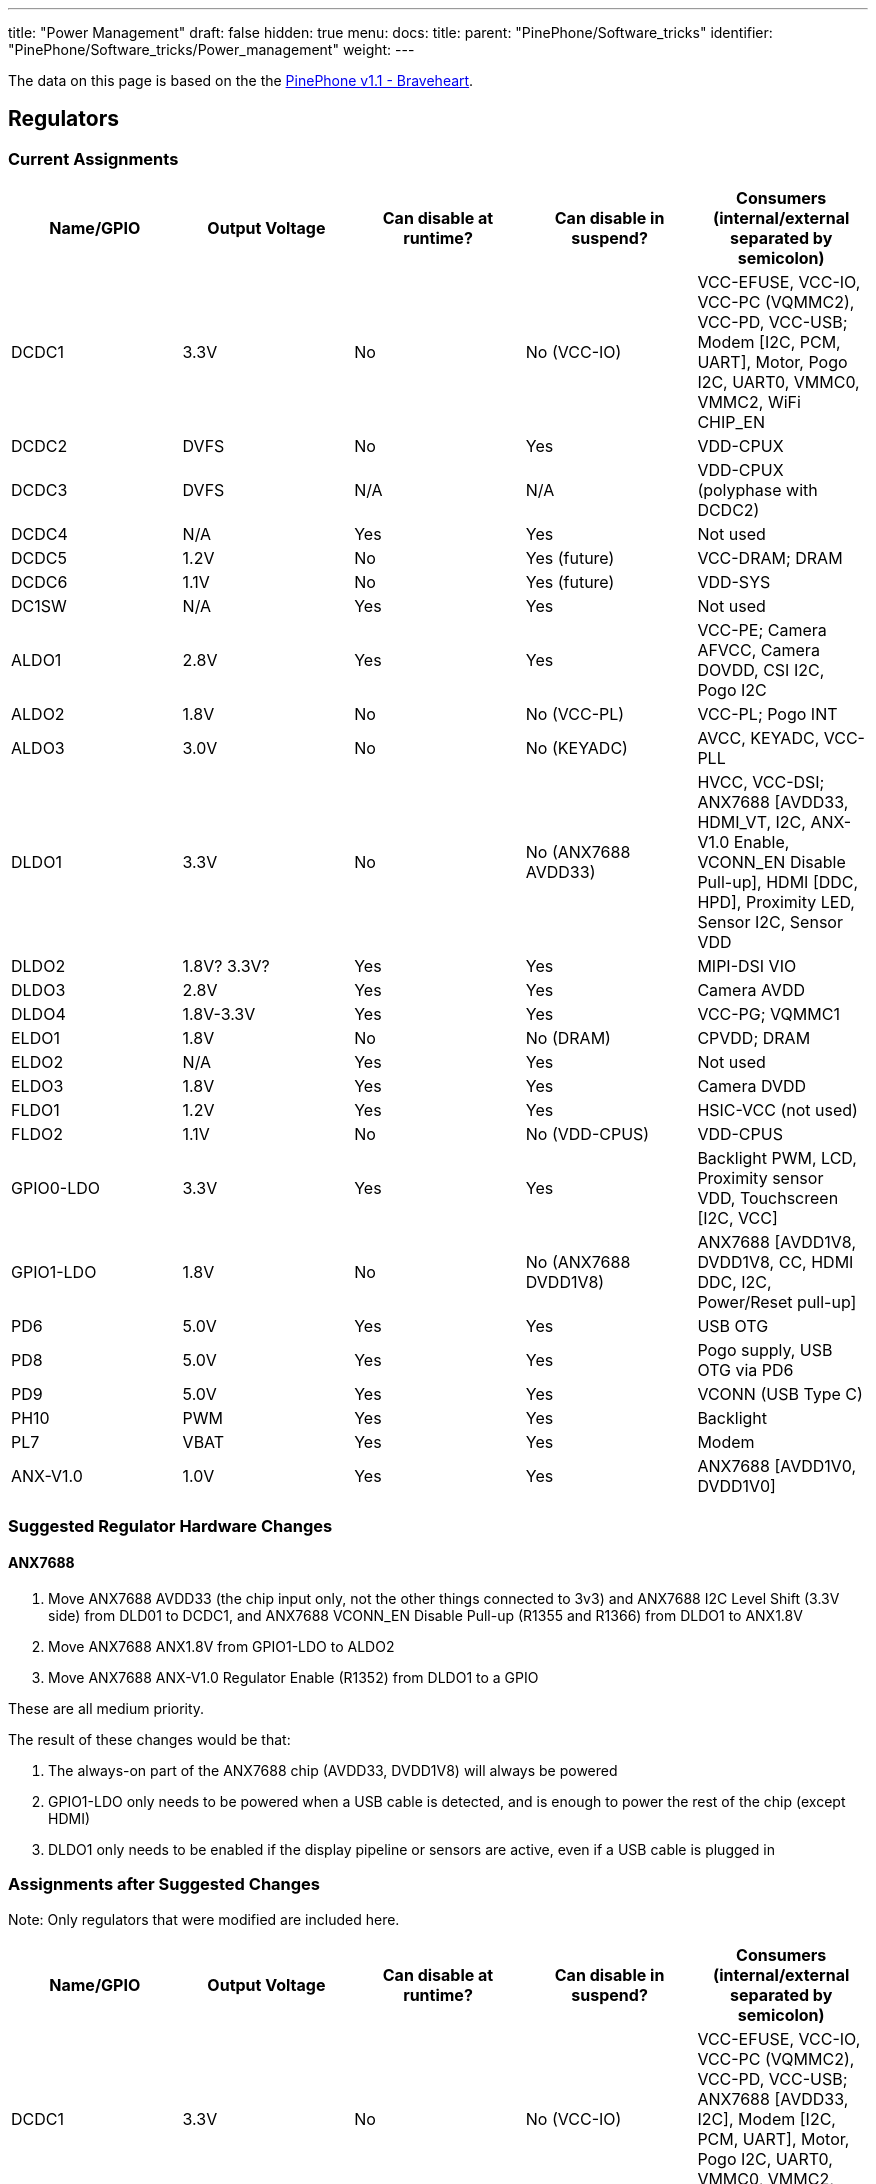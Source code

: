 ---
title: "Power Management"
draft: false
hidden: true
menu:
  docs:
    title:
    parent: "PinePhone/Software_tricks"
    identifier: "PinePhone/Software_tricks/Power_management"
    weight: 
---

The data on this page is based on the the link:/documentation/PinePhone/Revisions/PinePhone_v1.1_-_Braveheart[PinePhone v1.1 - Braveheart].

== Regulators

=== Current Assignments

[cols="1,1,1,1,1"]
|===
|Name/GPIO | Output Voltage | Can disable at runtime? | Can disable in suspend? | Consumers (internal/external separated by semicolon)

| DCDC1
| 3.3V
| No
| No (VCC-IO)
| VCC-EFUSE, VCC-IO, VCC-PC (VQMMC2), VCC-PD, VCC-USB; Modem [I2C, PCM, UART], Motor, Pogo I2C, UART0, VMMC0, VMMC2, WiFi CHIP_EN

| DCDC2
| DVFS
| No
| Yes
| VDD-CPUX

| DCDC3
| DVFS
| N/A
| N/A
| VDD-CPUX (polyphase with DCDC2)

| DCDC4
| N/A
| Yes
| Yes
| Not used

| DCDC5
| 1.2V
| No
| Yes (future)
| VCC-DRAM; DRAM

| DCDC6
| 1.1V
| No
| Yes (future)
| VDD-SYS

| DC1SW
| N/A
| Yes
| Yes
| Not used

| ALDO1
| 2.8V
| Yes
| Yes
| VCC-PE; Camera AFVCC, Camera DOVDD, CSI I2C, Pogo I2C

| ALDO2
| 1.8V
| No
| No (VCC-PL)
| VCC-PL; Pogo INT

| ALDO3
| 3.0V
| No
| No (KEYADC)
| AVCC, KEYADC, VCC-PLL

| DLDO1
| 3.3V
| No
| No (ANX7688 AVDD33)
| HVCC, VCC-DSI; ANX7688 [AVDD33, HDMI_VT, I2C, ANX-V1.0 Enable, VCONN_EN Disable Pull-up], HDMI [DDC, HPD], Proximity LED, Sensor I2C, Sensor VDD

| DLDO2
| 1.8V? 3.3V?
| Yes
| Yes
| MIPI-DSI VIO

| DLDO3
| 2.8V
| Yes
| Yes
| Camera AVDD

| DLDO4
| 1.8V-3.3V
| Yes
| Yes
| VCC-PG; VQMMC1

| ELDO1
| 1.8V
| No
| No (DRAM)
| CPVDD; DRAM

| ELDO2
| N/A
| Yes
| Yes
| Not used

| ELDO3
| 1.8V
| Yes
| Yes
| Camera DVDD

| FLDO1
| 1.2V
| Yes
| Yes
| HSIC-VCC (not used)

| FLDO2
| 1.1V
| No
| No (VDD-CPUS)
| VDD-CPUS

| GPIO0-LDO
| 3.3V
| Yes
| Yes
| Backlight PWM, LCD, Proximity sensor VDD, Touchscreen [I2C, VCC]

| GPIO1-LDO
| 1.8V
| No
| No (ANX7688 DVDD1V8)
| ANX7688 [AVDD1V8, DVDD1V8, CC, HDMI DDC, I2C, Power/Reset pull-up]

| PD6
| 5.0V
| Yes
| Yes
| USB OTG

| PD8
| 5.0V
| Yes
| Yes
| Pogo supply, USB OTG via PD6

| PD9
| 5.0V
| Yes
| Yes
| VCONN (USB Type C)

| PH10
| PWM
| Yes
| Yes
| Backlight

| PL7
| VBAT
| Yes
| Yes
| Modem

| ANX-V1.0
| 1.0V
| Yes
| Yes
| ANX7688 [AVDD1V0, DVDD1V0]
|===

=== Suggested Regulator Hardware Changes

==== ANX7688

. Move ANX7688 AVDD33 (the chip input only, not the other things connected to 3v3) and ANX7688 I2C Level Shift (3.3V side) from DLD01 to DCDC1, and ANX7688 VCONN_EN Disable Pull-up (R1355 and R1366) from DLDO1 to ANX1.8V
. [.line-through]#Move ANX7688 ANX1.8V from GPIO1-LDO to ALDO2#
. Move ANX7688 ANX-V1.0 Regulator Enable (R1352) from DLDO1 to a GPIO

These are all medium priority.

The result of these changes would be that:

. The always-on part of the ANX7688 chip (AVDD33, DVDD1V8) will always be powered
. GPIO1-LDO only needs to be powered when a USB cable is detected, and is enough to power the rest of the chip (except HDMI)
. DLDO1 only needs to be enabled if the display pipeline or sensors are active, even if a USB cable is plugged in

////
==== Sensors

. This may or may not be a good idea, so it's a very weak suggestion: Swap the VDD and LEDA inputs of the STK3311-A sensor, moving VDD to DLDO1 and LEDA to GPIO0-LDO. The sensor VDD needs to match the I2C voltage, and the LED driver should be on a separate power supply from the sensors. There is some concern, because GPIO0-LDO has a 100mA limit, but the proximity sensor should work properly at the lowest LED drive current (12.5mA).
////

=== Assignments after Suggested Changes

Note: Only regulators that were modified are included here.

[cols="1,1,1,1,1"]
|===
|Name/GPIO|Output Voltage|Can disable at runtime?|Can disable in suspend?|Consumers (internal/external separated by semicolon)

| DCDC1
| 3.3V
| No
| No (VCC-IO)
| VCC-EFUSE, VCC-IO, VCC-PC (VQMMC2), VCC-PD, VCC-USB; ANX7688 [AVDD33, I2C], Modem [I2C, PCM, UART], Motor, Pogo I2C, UART0, VMMC0, VMMC2, WiFi CHIP_EN

| ALDO2
| 1.8V
| No
| No (VCC-PL)
| VCC-PL; ANX7688 [DVDD1V8], Pogo INT

| DLDO1
| 3.3V
| Yes
| Yes
| HVCC, VCC-DSI; ANX7688 [HDMI_VT], HDMI [DDC, HPD], Proximity sensor VDD, Sensor I2C, Sensor VDD

| GPIO0-LDO
| 3.3V
| Yes
| Yes
| Backlight PWM, LCD, Proximity LED, Touchscreen [I2C, VCC]

| GPIO1-LDO
| 1.8V
| Yes
| Yes
| ANX7688 [ANX-V1.0 Enable, AVDD1V8, CC, HDMI DDC, I2C, Power/Reset pull-up, VCONN_EN Disable Pull-up]
|===

=== Open Questions

* How is ANX1.8V actually powered? from GPIO1-LDO (R1309) or PS (U1301) or both?
* Is DLDO2 supposed to be 1.8V or 3.3V? The schematic says both in different places.
** From LCD and LCD controller datasheets, this should be 1.8V.
* If DLDO2 is 3.3V, can we spread the HDMI/DSI/Sensors better across DLDO1 and DLDO2 so they can be more independent?
** Looks like this is N/A, because DLDO2 should be 1.8V.

== GPIO

=== Current Modem Pin Assignments

Note: only pins relevant to power management are included in this table.

|===
|Pin|Signal Name|Description|Direction (as modem)|Needed in suspend?|Connected to

| 1
| **WAKEUP_IN**
| Drive low to wake up the modem
| I
| No
| PH7 (active high)

| 2
| **AP_READY**
| Drive high/low to signal the A64 is ready to receive URCs
| I
| No (if held)
| NC

| 4
| **W_DISABLE#**
| Drive low to enter Airplane Mode
| I
| No (if held/tristate)
| PH8 (active high)

| 20
| **RESET_N**
| Drive low to reset the modem
| I
| No (if held/tristate)
| PC4 (active high)

| 21
| **PWRKEY**
| Drive low to turn the modem on/off
| I
| No (if held/tristate)
| PB3 (active high)

| 61
| **STATUS**
| Open drain output, pulled low when the modem is on
| O
| No
| PB3

| 62
| **RI**
| Pulled low to request host wakeup
| O
| Yes
| PB2

| 66
| **DTR**
| Drive low to wake up the modem
| I
| No
| PL6 (active low)
|===

=== Current Port L Pin Assignments

[cols="1,1,1,1,1"]
|===
|Pin|Signal Name|Description|Direction|Needed in suspend?

| PL0
| **PMU-SCK**
| AXP803 I2C/RSB Clock
| O
| Yes

| PL1
| **PMU-SDA**
| AXP803 I2C/RSB Data
| I/O
| Yes

| PL2
| **WL-REG-ON**
| Not Connected
| N/A
| N/A

| PL3
| **WL-WAKE-AP**
| Wake-on-WLAN Interrupt
| I
| Yes

| PL4
| **BT-RST-N**
| Bluetooth Reset Control
| O
| No (if held)

| PL5
| **BT-WAKE-AP**
| Wake-on-BT Interrupt
| I
| Yes

| PL6
| **DTR**
| Modem DTR (Wakeup Request)
| O
| No

| PL7
| **4G-PWR-BAT**
| Modem Power Supply Control
| O
| No (if held)

| PL8
| **ANX7688-CABLE_DET**
| ANX7688 Cable Detection Interrupt
| I
| Yes

| PL9
| **ANX_RESET**
| ANX7688 Reset Control
| O
| No (if held)

| PL10
| **LCD-PWM**
| LCD Backlight PWM Brightness Control
| O
| No

| PL11
| **ANX7688-INT**
| ANX7688 Alert Interrupt
| I
| Yes

| PL12
| **POGO-INT**
| Pogo Pin Interrupt
| I
| Yes
|===

=== Pins Held During Suspend

=== Pins Active During Suspend

=== Suggested GPIO Hardware Changes

. Connect **WL-REG-ON** (PL2) to **WL-PMU-EN** (WiFi). _bugfix_
. Connect the LIS3MDL **DRDY** pin, not **INT** pin, to PB1. _bugfix_
. Reconnect **LINEOUTN** to make the line output differential.
. Connect PH7 to **AP_READY** instead of **WAKEUP_IN**. Since the A64 needs to drive this pin high (no pull-up on the modem side), this uses the level shifter channel previously used by RI (U1503 channel 4).
. Swap **DTR** (was at PL6, now at PB2 with U1503 channel 3 level shift) and **RI** (was at PB2, now at PL6 with *no level shift*, but a pull-up to ALDO2 on the A64 side*). _partly a bugfix_
. Connect the modem **PWRKEY** to PB3 only, not **STATUS** or DCDC1 (depopulate R1526). _bugfix_
. Connect the modem **STATUS** to PH9. This is an open-drain signal, so it needs a pull-up on the A64 side. _bugfix_
. Disconnect the modem I2C. The level shifter can be repurposed for the next change (modem debug UART).
. [.line-through]#Connect the modem debug UART TX/RX to PD0-1.#
. [.line-through]#Move the modem main UART TX/RX to PD2-3. Motor and CSI reset that are currently at PD2-3 would need to be moved elsewhere.#
. Connect both AXP803 **USB-DRVVBUS** (populate R1300) and ANX7688 **VBUS_CTRL** to **DRVVBUS** (in addition to PD6).
.. [.line-through]#Connecting to ANX7688 **VBUS_CTRL** would need a level shift to 1.8V.#
.. Alternatively, swap PL9 and PD6, so the level shift is not necessary, since PL9 is already a 1.8V logic level.
.. [.line-through]#Alternatively, do not connect ANX7688 **VBUS_CTRL**, and at least populate R1300 to connect AXP803 **USB-DRVVBUS**.#
. Reorient the transistors for **ANX_POWER** (PD10) and **ANX_RESET** (PL9) so they do not invert their input, and (more importantly) produce a low-level output by default. (Since PL9 is already at 1.8V, it may no longer need a transistor.)
. [.line-through]#Remove the transistors inverting **VCONN1_EN** and **VCONN2_EN**, and use a pull-up to **DVDD1V8** (that is really already present) instead of the pull-up to **3V3**.#

*Note:*
Changes 1-7 and 11 are high priority.
Changes 12-13 are medium priority.
Changes 8-10 are low priority.

&#42; There should be at least one pin where the default value at boot changes, due to being pulled differently, for use in distinguishing the hardware revisions. In v1.1, PL6 reads 0 at boot. Since RI is an active-low interrupt, it needs a pull up. And it doesn't need any level translation. So that's our perfect opportunity. If PL6 reads low at boot, it's a v1.1 device; if PL6 reads high at boot, it's a v1.2 device.

=== Open Questions

* What exactly is the modem PWRKEY currently connected to? PB3? STATUS? DCDC1?
* Currently STATUS pin is connected to PWRKEY and to PB3. STATUS can't be read reliably since voltage divider from R1526 and R1517 places the STATUS signal at 0V or 0.5*Vcc-IO, which is unspecified input value according to A64 datasheet (Vih is 0.7*Vcc-IO, Vil is 0.3*Vcc-IO, the range in between is unspecified).

